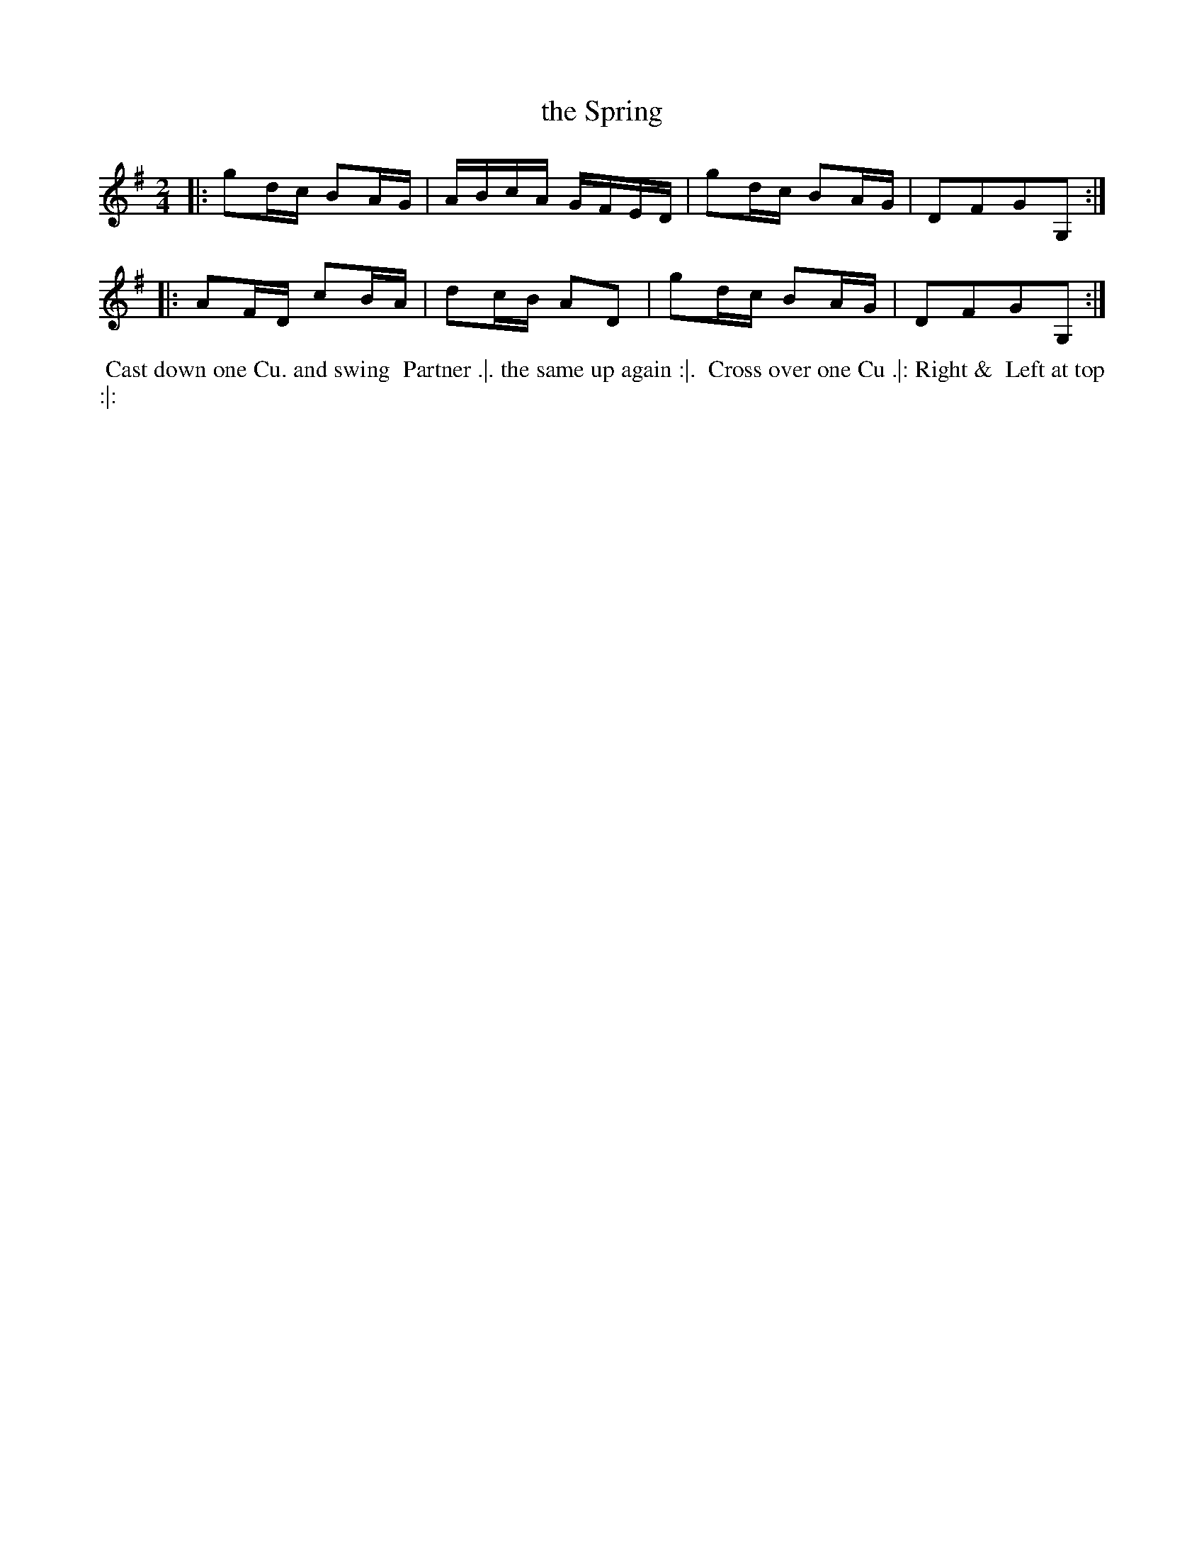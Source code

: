 X: 12
T: the Spring
%R: reel
B: "Twenty Four Country Dances for the Year 1780", Thomas Skillern, ed. p.6 #2
F: http://www.vwml.org/browse/browse-collections-dance-tune-books/browse-skillerns1780#
Z: 2014 John Chambers <jc:trillian.mit.edu>
M: 2/4
L: 1/16
K: G
|:\
g2dc B2AG | ABcA GFED |\
g2dc B2AG | D2F2G2G,2 :|
|:\
A2FD c2BA | d2cB A2D2 |\
g2dc B2AG | D2F2G2G,2 :|
%%begintext align
%%   Cast down one Cu. and swing
%% Partner .|. the same up again :|.
%% Cross over one Cu .|: Right &
%% Left at top :|:
%%endtext

